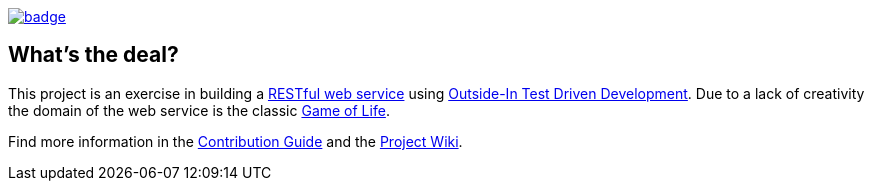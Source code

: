 image::https://github.com/anothernode/game-of-life/workflows/Gradle%20CI%20Build/badge.svg?event=push[link="https://github.com/anothernode/game-of-life/actions?query=workflow%3A%22Gradle+CI+Build%22"]

== What's the deal?

This project is an exercise in building a
https://en.wikipedia.org/wiki/Representational_state_transfer[RESTful web service] using
https://outsidein.dev/outside-in-tdd.html#beyond-traditional-tdd[Outside-In Test Driven
Development]. Due to a lack of creativity the domain of the web service is the classic
https://en.wikipedia.org/wiki/Conway%27s_Game_of_Life[Game of Life].

Find more information in the link:CONTRIBUTING.adoc[Contribution Guide] and the
https://github.com/anothernode/game-of-life/wiki[Project Wiki].

